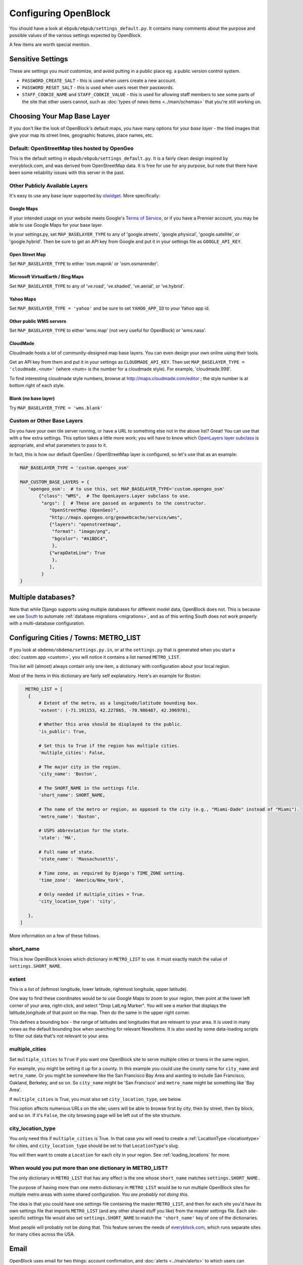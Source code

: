 =====================
Configuring OpenBlock
=====================

You should have a look at ``ebpub/ebpub/settings_default.py``.  It
contains many comments about the purpose and possible values of the
various settings expected by OpenBlock.

A few items are worth special mention.

Sensitive Settings
==================

These are settings you *must* customize, and avoid putting in a
public place eg. a public version control system.

* ``PASSWORD_CREATE_SALT`` - this is used when users create a new account.
* ``PASSWORD_RESET_SALT`` - this is used when users reset their passwords.
* ``STAFF_COOKIE_NAME`` and ``STAFF_COOKIE_VALUE`` - this is used for
  allowing staff members to see some parts of the site that other
  users cannot, such as :doc:`types of news items <../main/schemas>`
  that you're still working on.


.. _base_layer_configs:

Choosing Your Map Base Layer
============================

If you don't like the look of OpenBlock's default maps, you have many
options for your *base layer* - the tiled images that give your map
its street lines, geographic features, place names, etc.


Default: OpenStreetMap tiles hosted by OpenGeo
----------------------------------------------

This is the default setting in ``ebpub/ebpub/settings_default.py``.  It
is a fairly clean design inspired by everyblock.com, and was derived
from OpenStreetMap data.  It is free for use for any purpose, but note
that there have been some reliability issues with this server in the
past.

Other Publicly Available Layers
---------------------------------

It's easy to use any base layer supported by `olwidget
<http://olwidget.org/olwidget/v0.4/doc/django-olwidget.html#general-map-display>`_.
More specifically:

Google Maps
~~~~~~~~~~~~


If your intended usage on your website meets Google's
`Terms of Service <http://code.google.com/apis/maps/faq.html#tos>`_, or
if you have a Premier account, you may be able to use Google Maps for
your base layer.

In your settings.py, set ``MAP_BASELAYER_TYPE`` to any of
'google.streets', 'google.physical', 'google.satellite', or 'google.hybrid'.
Then be sure to get an API key from Google and put it in your settings
file as ``GOOGLE_API_KEY``.


Open Street Map
~~~~~~~~~~~~~~~~~

Set ``MAP_BASELAYER_TYPE`` to either 'osm.mapnik' or 'osm.osmarender'.


Microsoft VirtualEarth / Bing Maps
~~~~~~~~~~~~~~~~~~~~~~~~~~~~~~~~~~~

Set ``MAP_BASELAYER_TYPE`` to any of 've.road', 've.shaded',
've.aerial', or 've.hybrid'.

Yahoo Maps
~~~~~~~~~~~

Set ``MAP_BASELAYER_TYPE = 'yahoo'``
and be sure to set ``YAHOO_APP_ID`` to your Yahoo app id.


Other public WMS servers
~~~~~~~~~~~~~~~~~~~~~~~~

Set ``MAP_BASELAYER_TYPE`` to either 'wms.map' (not very useful for
OpenBlock) or 'wms.nasa'.

CloudMade
~~~~~~~~~

Cloudmade hosts a *lot* of community-designed map base layers.
You can even design your own online using their tools.

Get an API key from them and put it in your settings as
``CLOUDMADE_API_KEY``.  Then set ``MAP_BASELAYER_TYPE = 'cloudmade.<num>'``
(where <num> is the number for a cloudmade style).
For example, 'cloudmade.998'.

To find interesting cloudmade style numbers, browse at
http://maps.cloudmade.com/editor ; the style number is at bottom right
of each style.


Blank (no base layer)
~~~~~~~~~~~~~~~~~~~~~~

Try ``MAP_BASELAYER_TYPE = 'wms.blank'``


Custom or Other Base Layers
---------------------------

Do you have your own tile server running, or have a URL to something
else not in the above list? Great! You can use that with a few extra
settings.  This option takes a little more work; you will have to know
which `OpenLayers layer subclass
<http://dev.openlayers.org/docs/files/OpenLayers/Layer-js.html>`_ is
appropriate, and what parameters to pass to it.

In fact, this is how our default OpenGeo / OpenStreetMap layer is
configured, so let's use that as an example:

.. code-block:: python

 MAP_BASELAYER_TYPE = 'custom.opengeo_osm'
 
 MAP_CUSTOM_BASE_LAYERS = {
    'opengeo_osm':  # to use this, set MAP_BASELAYER_TYPE='custom.opengeo_osm'
        {"class": "WMS",  # The OpenLayers.Layer subclass to use.
         "args": [  # These are passed as arguments to the constructor.
            "OpenStreetMap (OpenGeo)",
            "http://maps.opengeo.org/geowebcache/service/wms",
            {"layers": "openstreetmap",
             "format": "image/png",
             "bgcolor": "#A1BDC4",
             },
            {"wrapDateLine": True
             },
            ],
         }
 }



Multiple databases?
===================

Note that while Django supports using multiple databases for different
model data, OpenBlock does not. This is because we use `South
<http://pypi.python.org/pypi/South>`_ to automate :ref:`database
migrations <migrations>`, and as of this writing South does not work
properly with a multi-database configuration.

.. _metro_config:

Configuring Cities / Towns: METRO_LIST
======================================

If you look at ``obdemo/obdemo/settings.py.in``, or at the
``settings.py`` that is generated when you start a :doc:`custom app
<custom>`, you will notice it contains a list named ``METRO_LIST``.

This list will (almost) always contain only one item, a dictionary
with configuration about your local region.

Most of the items in this dictionary are fairly self
explanatory. Here's an example for Boston:

.. code-block:: python

   METRO_LIST = [
    {
        # Extent of the metro, as a longitude/latitude bounding box.
        'extent': (-71.191153, 42.227865, -70.986487, 42.396978),

        # Whether this area should be displayed to the public.
        'is_public': True,

        # Set this to True if the region has multiple cities.
        'multiple_cities': False,

        # The major city in the region.
        'city_name': 'Boston',

        # The SHORT_NAME in the settings file.
        'short_name': SHORT_NAME,

        # The name of the metro or region, as opposed to the city (e.g., "Miami-Dade" instead of "Miami").
        'metro_name': 'Boston',

        # USPS abbreviation for the state.
        'state': 'MA',

        # Full name of state.
        'state_name': 'Massachusetts',

        # Time zone, as required by Django's TIME_ZONE setting.
        'time_zone': 'America/New_York',

        # Only needed if multiple_cities = True.
        'city_location_type': 'city',

    },
 ]


More information on a few of these follows.


short_name
----------

This is how OpenBlock knows which dictionary in ``METRO_LIST`` to use.
It must exactly match the value of ``settings.SHORT_NAME``.

.. _metro_extent:

extent
------

This is a list of (leftmost longitude, lower latitude, rightmost
longitude, upper latitude).

One way to find these coordinates would be to use Google Maps to zoom
to your region, then point at the lower left corner of your area,
right-click, and select "Drop LatLng Marker".  You will see a marker
that displays the latitude,longitude of that point on the map. Then do
the same in the upper right corner.  

This defines a bounding box - the range of latitudes and longitudes
that are relevant to your area. It is used in many views as the
default bounding box when searching for relevant NewsItems.  It is
also used by some data-loading scripts to filter out data that's not
relevant to your area.

.. _multi_city:

multiple_cities
---------------

Set ``multiple_cities`` to ``True`` if you want one OpenBlock site to serve
multiple cities or towns in the same region.

For example, you might be setting it up for a county. In this example
you could use the county name for ``city_name`` and ``metro_name``.  Or
you might be somewhere like the San Francisco Bay Area and wanting to
include San Francisco, Oakland, Berkeley, and so on.  So ``city_name``
might be 'San Francisco' and ``metro_name`` might be something like
'Bay Area'.

If ``multiple_cities`` is True, you must also set
``city_location_type``, see below.

This option affects numerous URLs on the site; users will be able to
browse first by city, then by street, then by block, and so on.
If it's ``False``, the city browsing page will be left out of the site
structure.

city_location_type
------------------

You only need this if ``multiple_cities`` is True.  In that case you
will need to create a :ref:`LocationType <locationtype>` for cities,
and ``city_location_type`` should be set to that ``LocationType``'s slug.

You will then want to create a ``Location`` for each city in your
region. See :ref:`loading_locations` for more.

When would you put more than one dictionary in METRO_LIST?
----------------------------------------------------------

The only dictionary in ``METRO_LIST`` that has any effect is the one whose
``short_name`` matches ``settings.SHORT_NAME.``

The purpose of having more than one metro dictionary in ``METRO_LIST``
would be to run multiple OpenBlock sites for multiple metro areas with
some shared configuration. *You are probably not doing this.*

The idea is that you could have one settings file containing the master
``METRO_LIST``, and then for each site you'd have its own settings
file that imports ``METRO_LIST`` (and any other shared stuff you like)
from the master settings file.  Each site-specific settings file would also set
``settings.SHORT_NAME`` to match the ``'short_name'`` key of one of
the dictionaries.

Most people will probably not be doing that. This feature serves the
needs of `everyblock.com <http://everyblock.com>`_, which runs
separate sites for many cities across the USA.

.. _email-config:

Email
======

OpenBlock uses email for two things: account confirmation, and
:doc:`alerts <../main/alerts>` to which users can subscribe in order
to get notified when news happens in their neighborhood or other area
of interest.

OpenBlock is configured like ``any other Django application``.
In your ``settings.py``, you'll want to set these::

  EMAIL_BACKEND = 'django.core.mail.backends.smtp.EmailBackend'
  EMAIL_HOST='localhost'
  EMAIL_PORT='25'
  # If your email host needs authentication, set these.
  #EMAIL_HOST_USER=''
  #EMAIL_HOST_PASSWORD=''
  #EMAIL_USE_TLS=False  # For secure SMTP connections.
  # This is used as "From:" in emails sent to users.
  GENERIC_EMAIL_SENDER = 'admin@example.com'



Don't have an SMTP Server?
-----------------------------

You may be able to use an appropriate account on Gmail or another
public mail service.  See for example `this blog post
<http://www.mangoorange.com/2008/09/15/sending-email-via-gmail-in-django/>`_).

.. admonition:: Email on AWS EC2

  If you are :doc:`installing on amazon's EC2 servers <aws>`, note that you
  must use a different server to send mail, as Amazon limits the
  amount of mail you can send, and most ISPs will block it as likely
  spam anyway. So use another service such as Gmail as per the previous
  paragraph, or you might try Amazon's own email service: https://aws.amazon.com/ses/


OpenBlock REST API
====================

``MAX_KEYS_PER_USER`` -- how many API keys each OpenBlock user can register.
Default 1.

``API_THROTTLE_TIMEFRAME``, ``API_THROTTLE_AT`` -- Together these
control how many API requests a user or API key can make in certain
period of time.  If the user makes more than ``API_THROTTLE_AT``
requests within a period of ``API_THROTTLE_TIMEFRAME`` seconds, then
all further requests will be denied until another ``API_THROTTLE_TIMEFRAME``
seconds have passed.

``API_THROTTLE_EXPIRATION`` -- How long to keep track of last access
times per user.  This is just for housekeeping, in practice it doesn't
affect your users.

.. admonition:: Enable caching too!

  In order to enable throttling, you MUST also configure
  CACHES['default'] to something other than a DummyCache, as per the
  DJango caching documentation.


Django-Static
===============

OpenBlock currently uses `Django-Static <https://github.com/peterbe/django-static>`_
to manage static media such as Javascript and CSS files.
The advantage over Django's built-in "StaticFiles" app is that
Django-Static automatically handles timestamping media URLs
and minify-ing scripts.  With eg. a suitable :ref:`Apache config <example_apache_config>`,
you can safely set far-future expiration dates and never have stale scripts.


The relevant settings are ``DJANGO_STATIC``, ``DJANGO_STATIC_MEDIA_ROOTS``,
``DJANGO_STATIC_NAME_PREFIX``, ``DJANGO_STATIC_SAVE_PREFIX``.
All have sensible defaults in ebpub/settings_default.py.
If you need to override them, see
`the README <https://github.com/peterbe/django-static/blob/master/README.md>`_.

Note there are some exceptions: we don't use django-static for either
JQuery or OpenLayers because you might want to use hosted versions of
those, and django-static probably isn't the best way to minify large
frameworks anyway.

Django Background Tasks
========================

For long-running jobs, we currently use
`django-background-task <https://github.com/lilspikey/django-background-task>`_.
This is currently used only by some data loading pages in the admin
UI.  The relevant settings are ``MAX_RUN_TIME`` and ``MAX_ATTEMPTS``.
See the `README <https://github.com/lilspikey/django-background-task/blob/master/README.rst>`_
for more information.


Miscellaneous Settings
=======================

``AUTH_PROFILE_MODULE`` -- A module and class name to use for user
profile data.  Default is "preferences.Profile", you can override this
if you want to do something custom, but may require diving in to the
code to understand what assumptions we make about profiles.

``DEFAULT_DAYS`` -- How many days of news to show on many views.

``DEFAULT_LOCTYPE_SLUG`` -- Which LocationType to show on the /locations page.
Once you've :ref:`created some LocationTypes <locationtype>`,
this should be set to the slug of your preferred ``LocationType``.

``DEFAULT_MAP_CENTER_LAT``, ``DEFAULT_MAP_CENTER_LON``,
``DEFAULT_MAP_ZOOM`` -- Where to center citywide maps by default,
eg. on the home page.

``EBPUB_CACHE_GEOCODER`` -- True by default; this caches geocoding
results in the database, which makes geocoding faster, but
debugging harder, and can add a bit to the size of database.


``EB_DOMAIN`` -- The domain used for the root of some generated
URLs, eg. in feeds, widgets, and generated emails.

``EB_MEDIA_ROOT`` -- Directory that's the root of ebpub's static media files.
By default this is calculated from the location of the installed ``ebpub`` package.

``HTTP_CACHE`` -- Cache directory used by scrapers when fetching data
from remote sites.  By default this goes in a subdirectory of '/tmp'.

``JQUERY_URL`` --  URL where our version of JQuery lives. Default is a
hosted version.

``OPENLAYERS_URL`` -- URL where our version of OpenLayers
lives. Default is currently OpenLayers 2.11, hosted locally.

``OPENLAYERS_IMG_PATH`` -- URL where OpenLayers images are found.

``SCRAPER_LOGFILE_NAME`` -- Where :doc:`scrapers <../main/scraper_tutorial.rst>`
should log their output.

``SCRAPER_LOG_DO_EMAIL_ERRORS`` -- Whether :doc:`scrapers <../main/scraper_tutorial.rst>`
should log their output.

``SHORT_NAME`` -- The short name for your city, in lowercase,
eg. "chicago".  This is used mainly for determining the default metro
(see :ref:`metro_config`), which is used through the OpenBlock code.

